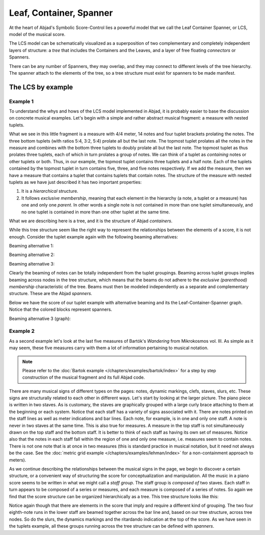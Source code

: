 Leaf, Container, Spanner
========================

At the heart of Abjad's Symbolic Score-Control lies a powerful model
that we call the Leaf Container Spanner, or LCS, model of the musical
score. 

The LCS model can be schematically visualized as a superposition of
two complementary and completely independent layers of structure: a
*tree* that includes the Containers and the Leaves, and a layer of
free floating *connectors* or Spanners.

.. image:: images/container_spanner.png

There can be any number of Spanners, they may overlap, and they may
connect to different levels of the tree hierarchy. The spanner
attach to the elements of the tree, so a tree structure must exist for
spanners to be made manifest.


The LCS by example
------------------


Example 1
^^^^^^^^^

To understand the whys and hows of the LCS model implemented in
Abjad, it is probably easier to base the discussion on concrete
musical examples. Let's begin with a simple and rather abstract
musical fragment: a measure with nested tuplets.

.. image:: images/1.png

What we see in this little fragment is a measure with 4/4 meter, 14
notes and four tuplet brackets prolating the notes. The three bottom
tuplets (with ratios 5:4, 3:2, 5:4) prolate all but the last note. The
topmost tuplet prolates all the notes in the measure and combines with
the bottom three tuplets to doubly prolate all but the last note. 
The topmost tuplet as thus prolates three tuplets, each of which in 
turn prolates a group of notes. We can think of a tuplet as
*containing* notes or other tuplets or both. Thus, in our example,
the topmost tuplet contains three tuplets and a half note. Each of the
tuplets contained by the topmost tuplet in turn contains five, three,
and five notes respectively. If we add the measure, then we have a
measure that contains a tuplet that contains tuplets that contain
notes. The structure of the measure with nested tuplets as we have
just described it has two important properties:

#. It is a *hierarchical* structure.
#. It follows *exclusive membership*, meaning that each element in
   the hierarchy (a note, a tuplet or a measure) has one and only one
   *parent*. In other words a single note is not contained in more than
   one tuplet simultaneously, and no one tuplet is contained in more
   than one other tuplet at the same time.

What we are describing here is a tree, and it is the structure of
Abjad *containers*.


While this tree structure seem like the right way to represent the
relationships between the elements of a score, it is not enough.
Consider the tuplet example again with the following beaming
alternatives:

Beaming alternative 1:

.. image:: images/2.png

Beaming alternative 2:

.. image:: images/3.png

Beaming alternative 3:

.. image:: images/4.png

Clearly the beaming of notes can be totally independent from the
tuplet groupings. Beaming across tuplet groups implies beaming across
nodes in the tree structure, which means that the beams do not adhere
to the *exclusive (parenthood) membership* characteristic of the
tree. Beams must then be modeled independently as a separate and
complementary structure. These are the Abjad *spanners*.

Below we have the score of our tuplet example with alternative beaming
and its the Leaf-Container-Spanner graph. Notice that the colored blocks
represent spanners.

Beaming alternative 3 (graph):

.. image:: images/lcs_tuplet_spanned.png



Example 2
^^^^^^^^^

As a second example let's look at the last five measures of Bartók's
*Wandering* from Mikrokosmos vol. III. As simple as it may seem, these
five measures carry with them a lot of information pertaining to
musical notation.

.. image:: images/bartok_wandering.png

.. note::
   Please refer to the :doc:`Bartok example 
   </chapters/examples/bartok/index>` for a step by step 
   construction of the musical fragment and its full Abjad code.

There are many musical signs of different types on the pages: notes,
dynamic markings, clefs, staves, slurs, etc. These signs are
structurally related to each other in different ways. Let's start by
looking at the larger picture. The piano piece is written in two
staves. As is customary, the staves are graphically grouped with a
large curly brace attaching to them at the beginning or each system.
Notice that each staff has a variety of signs associated with it.
There are notes printed on the staff lines as well as meter
indications and bar lines. Each note, for example, is in one and only
one staff. A note is never in two staves at the same time. This is
also true for measures. A measure in the top staff is not
simultaneously drawn on the top staff and the bottom staff. It is
better to think of each staff as having its own set of measures.
Notice also that the notes in each staff fall within the region of one
and only one measure, i.e. measures seem to contain notes.
There is not one note that is at once in two measures  
(this is standard practice in musical notation, but it need not always be the
case. See the 
:doc:`metric grid example </chapters/examples/lehman/index>` 
for a non-containment approach to meters). 

As we continue describing the relationships between the
musical signs in the page, we begin to discover a certain structure,
or a convenient way of structuring the score for conceptualization and
manipulation. All the music in a piano score seems to be written in
what we might call a *staff group*. The staff group is *composed of*
two staves. Each staff in turn appears to be composed of a series or
measures, and each measure is composed of a series of notes. So again
we find that the score structure can be organized hierarchically as a
tree. This tree structure looks like this:

.. image:: images/bartok_wandering_graph.png

Notice again though that there are elements in the score that imply
and require a different kind of grouping. The two four eighth-note
runs in the lower staff are beamed together across the bar line and,
based on our tree structure, across tree nodes. So do the slurs, the
dynamics markings and the ritardando indication at the top of the
score. As we have seen in the tuplets example, all these groups
running across the tree structure can be defined with *spanners*.
